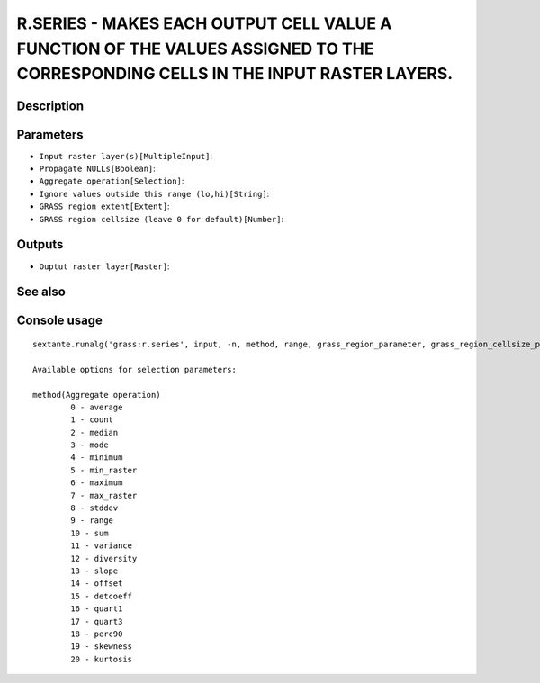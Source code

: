 R.SERIES - MAKES EACH OUTPUT CELL VALUE A FUNCTION OF THE VALUES ASSIGNED TO THE CORRESPONDING CELLS IN THE INPUT RASTER LAYERS.
================================================================================================================================

Description
-----------

Parameters
----------

- ``Input raster layer(s)[MultipleInput]``:
- ``Propagate NULLs[Boolean]``:
- ``Aggregate operation[Selection]``:
- ``Ignore values outside this range (lo,hi)[String]``:
- ``GRASS region extent[Extent]``:
- ``GRASS region cellsize (leave 0 for default)[Number]``:

Outputs
-------

- ``Ouptut raster layer[Raster]``:

See also
---------


Console usage
-------------


::

	sextante.runalg('grass:r.series', input, -n, method, range, grass_region_parameter, grass_region_cellsize_parameter, output)

	Available options for selection parameters:

	method(Aggregate operation)
		0 - average
		1 - count
		2 - median
		3 - mode
		4 - minimum
		5 - min_raster
		6 - maximum
		7 - max_raster
		8 - stddev
		9 - range
		10 - sum
		11 - variance
		12 - diversity
		13 - slope
		14 - offset
		15 - detcoeff
		16 - quart1
		17 - quart3
		18 - perc90
		19 - skewness
		20 - kurtosis
